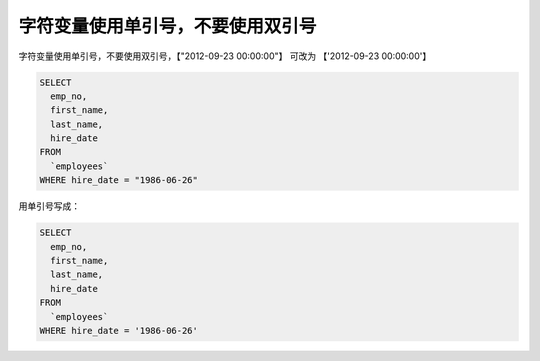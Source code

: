 字符变量使用单引号，不要使用双引号
=====================================================

字符变量使用单引号，不要使用双引号，【"2012-09-23 00:00:00"】 可改为 【'2012-09-23 00:00:00'】

.. code-block:: mysql

    SELECT 
      emp_no,
      first_name,
      last_name,
      hire_date 
    FROM
      `employees` 
    WHERE hire_date = "1986-06-26" 

用单引号写成：


.. code-block:: mysql

    SELECT 
      emp_no,
      first_name,
      last_name,
      hire_date 
    FROM
      `employees` 
    WHERE hire_date = '1986-06-26' 